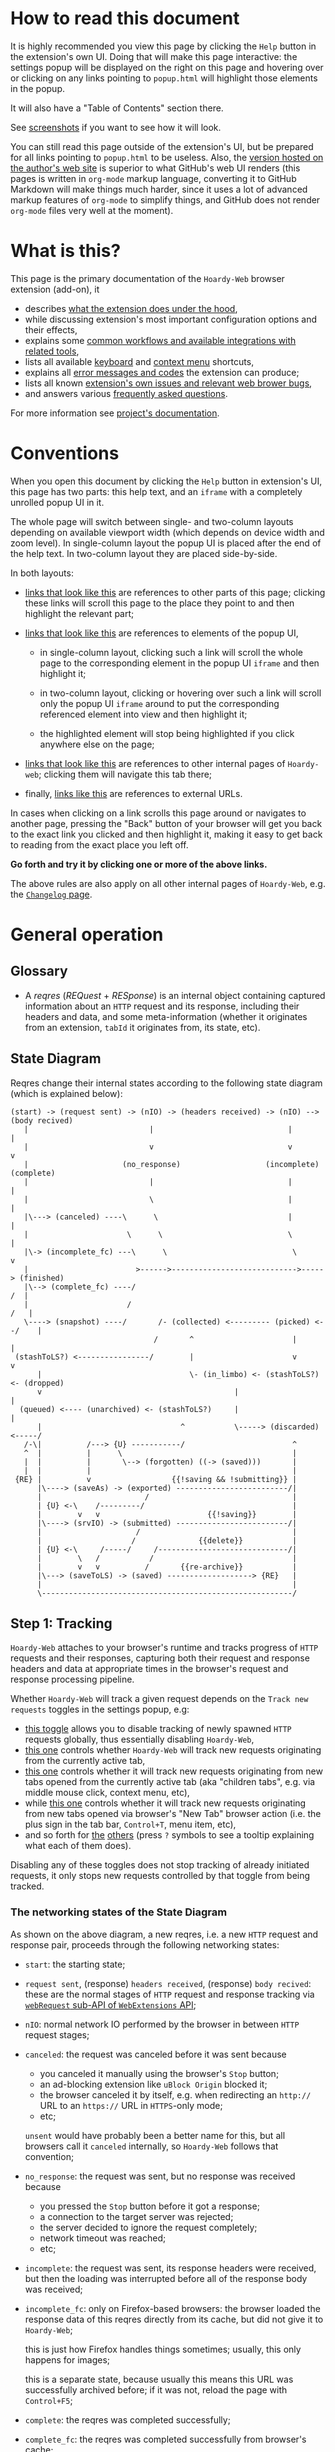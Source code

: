 #+MACRO: shortcut @@html:<span data-macro-shortcut="$1">currently bound to <code>manifest.commands.$1</code></span>@@
#+MACRO: reportit [[https://github.com/Own-Data-Privateer/hoardy-web/issues][open an issue on GitHub]] or [[https://oxij.org/#contact][get in touch otherwise]]

#+BEGIN_EXPORT html
<div class="less">
#+END_EXPORT
* How to read this document
:PROPERTIES:
:CUSTOM_ID: top
:UNNUMBERED: notoc
:END:

It is highly recommended you view this page by clicking the =Help= button in the extension's own UI.
Doing that will make this page interactive: the settings popup will be displayed on the right on this page and hovering over or clicking on any links pointing to =popup.html= will highlight those elements in the popup.

It will also have a "Table of Contents" section there.

See [[../../doc/gallery.md][screenshots]] if you want to see how it will look.

You can still read this page outside of the extension's UI, but be prepared for all links pointing to =popup.html= to be useless.
Also, the [[https://oxij.org/software/hoardy-web/tree/master/extension/page/help.org][version hosted on the author's web site]] is superior to what GitHub's web UI renders (this pages is written in =org-mode= markup language, converting it to GitHub Markdown will make things much harder, since it uses a lot of advanced markup features of =org-mode= to simplify things, and GitHub does not render =org-mode= files very well at the moment).
#+BEGIN_EXPORT html
</div>
#+END_EXPORT
* What is this?
This page is the primary documentation of the =Hoardy-Web= browser extension (add-on), it

- describes [[#start][what the extension does under the hood]],
- while discussing extension's most important configuration options and their effects,
- explains some [[#workflows][common workflows and available integrations with related tools]],
- lists all available [[#keyboard-shortcuts][keyboard]] and [[#context-menu-shortcuts][context menu]] shortcuts,
- explains all [[#errors][error messages and codes]] the extension can produce;
- lists all known [[#bugs][extension's own issues and relevant web brower bugs]],
- and answers various [[#faq][frequently asked questions]].

For more information see [[../../][project's documentation]].
* Conventions
:PROPERTIES:
:CUSTOM_ID: conventions
:END:

When you open this document by clicking the =Help= button in extension's UI, this page has two parts: this help text, and an =iframe= with a completely unrolled popup UI in it.

The whole page will switch between single- and two-column layouts depending on available viewport width (which depends on device width and zoom level).
In single-column layout the popup UI is placed after the end of the help text.
In two-column layout they are placed side-by-side.

In both layouts:

- [[#faq][links that look like this]] are references to other parts of this page;
  clicking these links will scroll this page to the place they point to and then highlight the relevant part;

- [[./popup.html#div-config.colors][links that look like this]] are references to elements of the popup UI,

  - in single-column layout, clicking such a link will scroll the whole page to the corresponding element in the popup UI =iframe= and then highlight it;

  - in two-column layout, clicking or hovering over such a link will scroll only the popup UI =iframe= around to put the corresponding referenced element into view and then highlight it;

  - the highlighted element will stop being highlighted if you click anywhere else on the page;

- [[./changelog.html][links that look like this]] are references to other internal pages of =Hoardy-web=;
  clicking them will navigate this tab there;

- finally, [[https://oxij.org/software/][links like this]] are references to external URLs.

In cases when clicking on a link scrolls this page around or navigates to another page, pressing the "Back" button of your browser will get you back to the exact link you clicked and then highlight it, making it easy to get back to reading from the exact place you left off.

**Go forth and try it by clicking one or more of the above links.**

The above rules are also apply on all other internal pages of =Hoardy-Web=, e.g. the [[./changelog.html][=Changelog= page]].
* General operation
:PROPERTIES:
:CUSTOM_ID: start
:END:
** Glossary
- A /reqres/ (/REQuest/ + /RESponse/) is an internal object containing captured information about an =HTTP= request and its response, including their headers and data, and some meta-information (whether it originates from an extension, =tabId= it originates from, its state, etc).
** State Diagram
Reqres change their internal states according to the following state diagram (which is explained below):

#+BEGIN_SRC
(start) -> (request sent) -> (nIO) -> (headers received) -> (nIO) --> (body recived)
   |                           |                              |             |
   |                           v                              v             v
   |                     (no_response)                   (incomplete)   (complete)
   |                           |                              |             |
   |                           \                              |             |
   |\---> (canceled) ----\      \                             |             |
   |                      \      \                            \             |
   |\-> (incomplete_fc) ---\      \                            \            v
   |                        >------>---------------------------->-----> (finished)
   |\--> (complete_fc) ----/                                             /  |
   |                      /                                             /   |
   \----> (snapshot) ----/       /- (collected) <--------- (picked) <--/    |
                                /       ^                      |            |
 (stashToLS?) <----------------/        |                      v            v
      |                                 \- (in_limbo) <- (stashToLS?) <- (dropped)
      v                                           |                         |
  (queued) <---- (unarchived) <- (stashToLS?)     |                         |
      |                               ^           \-----> (discarded) <-----/
   /-\|          /---> {U} -----------/                        ^
   ^  |          |      \                                      |
   |  |          |       \--> (forgotten) ((-> (saved)))       |
   |  |          |                                             |
 {RE} |          v                  {{!saving && !submitting}} |
      |\----> (saveAs) -> (exported) -------------------------/|
      |                       /                                |
      | {U} <-\    /---------/                                 |
      |        v   v                        {{!saving}}        |
      |\----> (srvIO) -> (submitted) -------------------------/|
      |                     /                                  |
      |                    /              {{delete}}           |
      | {U} <-\     /-----/     /-----------------------------/|
      |        \   /           /                               |
      |        v   v          /       {{re-archive}}           |
      |\---> (saveToLS) -> (saved) -------------------> {RE}   |
      |                                                        |
      \--------------------------------------------------------/
#+END_SRC
** Step 1: Tracking
=Hoardy-Web= attaches to your browser's runtime and tracks progress of =HTTP= requests and their responses, capturing both their request and response headers and data at appropriate times in the browser's request and response processing pipeline.

Whether =Hoardy-Web= will track a given request depends on the =Track new requests= toggles in the settings popup, e.g:

- [[./popup.html#div-config.collecting][this toggle]] allows you to disable tracking of newly spawned =HTTP= requests globally, thus essentially disabling =Hoardy-Web=,
- [[./popup.html#div-tabconfig.collecting][this one]] controls whether =Hoardy-Web= will track new requests originating from the currently active tab,
- [[./popup.html#div-tabconfig.children.collecting][this one]] controls whether it will track new requests originating from new tabs opened from the currently active tab (aka "children tabs", e.g. via middle mouse click, context menu, etc),
- while [[./popup.html#div-config.root.collecting][this one]] controls whether it will track new requests originating from new tabs opened via browser's "New Tab" browser action (i.e. the plus sign in the tab bar, =Control+T=, menu item, etc),
- and so forth for [[./popup.html#div-config.background.collecting][the]] [[./popup.html#div-config.extension.collecting][others]] (press =?= symbols to see a tooltip explaining what each of them does).

Disabling any of these toggles does not stop tracking of already initiated requests, it only stops new requests controlled by that toggle from being tracked.
*** The networking states of the State Diagram
As shown on the above diagram, a new reqres, i.e. a new =HTTP= request and response pair, proceeds through the following networking states:

- =start=: the starting state;

- =request sent=, (response) =headers received=, (response) =body recived=: these are the normal stages of =HTTP= request and response tracking via [[https://developer.mozilla.org/en-US/docs/Mozilla/Add-ons/WebExtensions/API/webRequest][=webRequest= sub-API of =WebExtensions= API]];

- =nIO=: normal network IO performed by the browser in between =HTTP= request stages;

- =canceled=: the request was canceled before it was sent because
  - you canceled it manually using the browser's =Stop= button;
  - an ad-blocking extension like =uBlock Origin= blocked it;
  - the browser canceled it by itself, e.g. when redirecting an =http://= URL to an =https://= URL in =HTTPS=-only mode;
  - etc;

  =unsent= would have probably been a better name for this, but all browsers call it =canceled= internally, so =Hoardy-Web= follows that convention;

- =no_response=: the request was sent, but no response was received because
  - you pressed the =Stop= button before it got a response;
  - a connection to the target server was rejected;
  - the server decided to ignore the request completely;
  - network timeout was reached;
  - etc;

- =incomplete=: the request was sent, its response headers were received, but then the loading was interrupted before all of the response body was received;

- =incomplete_fc=: only on Firefox-based browsers: the browser loaded the response data of this reqres directly from its cache, but did not give it to =Hoardy-Web=;

  this is just how Firefox handles things sometimes;
  usually, this only happens for images;

  this is a separate state, because usually this means this URL was successfully archived before;
  if it was not, reload the page with =Control+F5=;

- =complete=: the reqres was completed successfully;

- =complete_fc=: the reqres was completed successfully from browser's cache;

- =snapshot=: this reqres was produced by taking a =DOM= (Document Object Model) snapshot (using one of the [[./popup.html#snapshotAll][appropriate]]-[[./popup.html#snapshotTab][buttons]] in the popup), i.e. it was produced by capturing a raw =HTML= or =XML= of the current state of the tab/frame, not by capturing a network request;

- =finished=: the terminal state of this step, no new events for this reqres will come from the browser.
*** The states after the =finished= state
In principle, at reaching =finished= state the primary objective of =Hoardy-Web= with respect of that reqres is now complete, so it could be written to disk and forgotten about.

Unfortunately for =Hoardy-Web=, browsers do not allow web apps and extensions to simply write files to user's file system, and all existing browser APIs that do allow for persistence to disk in some way all have different limitations.

Also, it is quite useful to have more states after =finished= to improve the UI and allow for various conditional workflows.

Which is why =Hoardy-Web= has more states after =finished= and more steps after this one.
*** Glossary
- An [[./popup.html#div-stats.in_flight][/in-flight reqres/]] ([[./popup.html#div-tabstats.in_flight][current tab]]) is a reqres that did not reach the =finished= state yet, in [[./popup.html#showState][history]]-[[./popup.html#showTabState][log]] such reqres will be shown to be in =in_flight= state.

  These two stats are represented as sums of two numbers:

  - the number of reqres that are still being tracked via =webRequest= or =debugger= API; and
  - the number of reqres that have finished being tracked and are now waiting for all their events to finish processing.

  On Firefox, nothing should ever get stuck, if something seems to be stuck in =in_flight= state, it's probably still loading (or it is a bug in the browser, which does happen, very rarely).

  On Chromium, [[#chromium-bug-stuck][limitations of the Chromium's debugging interface mean a request can get stuck among the reqres represended by the first number above]].
  If the first number is zero, however, then the second should also rapidly become zero, at most after [[./popup.html#div-config.workaroundChromiumDebugTimeout][two times this many seconds]].

  If some reqres got stuck in one of the =in_flight= states, you can forcefully move them out of that state using [[./popup.html#stopAllInFlight][this]] and/or [[./popup.html#stopAllTabInFlight][that]] popup buttons.

- A /finished reqres/ is a reqres that reached the =finished= state.

- /Final networking state/ is the last state a reqres had before it =finished=: i.e. =complete=, =incomplete=, =canceled=, etc.
** Step 2: Classification
:PROPERTIES:
:CUSTOM_ID: classification
:END:

When a reqres reaches the =finished= state it gets classified using algorithms described below.
The results of these computations influence which of the next reqres processing steps get taken for that reqres and what gets displayed to the user.
*** Buggy reqres
:PROPERTIES:
:CUSTOM_ID: buggy
:END:

Sometimes browser bugs prevent complete collection of (parts of) reqres data or metadata.
Situations when this happens are discussed in detail [[#bugs][that section]].
To provide indication of this, =Hoardy-Web= keeps track of such things and marks such reqres with flags (NOT states) signifying the reqres

- having a =partial request body= ([[#firefox-bug-no-post][Firefox]], [[#chromium-bug-no-post][Chromium]]), which is denoted by =partial= flag on the [[./popup.html#showState][history]]-[[./popup.html#showTabState][log]] page;

- having an =incomplete response body=, denoted by =incomplete= flag on the [[./popup.html#showState][history]]-[[./popup.html#showTabState][log]] page, which also forces the reqres to stop in =incomplete= or =incomplete_fc= final networking state;

  usually, this is caused by banal networking issues like a connection getting interrupted before the whole body was fetched, but it can be caused by browser bugs, like [[#chromium-bug-autodetach][Chromium occasionally detaching its debugger at random]];

- having =buggy request metadata= or =buggy response metadata= ([[#firefox-bug-race][Firefox]], [[#chromium-bug-no-wre][Chromium]]), which is denoted by =buggy= flag on the [[./popup.html#showState][history]]-[[./popup.html#showTabState][log]] page.

These flags influence some of the computations described below.

- Disabling [[./popup.html#div-config.archivePartialRequest][this toggle]] will disable archiving of reqres with =partial request body= flag set.
- Disabling [[./popup.html#div-config.archiveIncompleteResponse][this toggle]] will disable archiving of reqres with =incomplete response body= flag set.
- Disabling [[./popup.html#div-config.archiveBuggy][this toggle]] will disable archiving of reqres with one of the =buggy * metadata= flags set.

Disabling any of the above is not recommended, however, as archiving some data is usually better than archiving none.
*** Problematic reqres
:PROPERTIES:
:CUSTOM_ID: problematic
:END:

Conventional web browsers provide no explicit indication when a part of a web page fails to load properly.
Apparently, you are expected to actually look at the page with your eyes, notice something looking broken, and reload it manually if so.
Obviously, this can be quite inconvenient when you want to be sure that the whole page with all of its resources was archived.
Especially when parts of a dynamically loaded page might simply silently fail to be rendered by associated =JavaScript= because some of the =HTTP= requests that =JavaScript= did in background failed, or, on a static web page, layout and =CSS= might have made some of the incompletely loaded parts of the page invisible (by design or by accident).

So, to provide such an indicator, =Hoardy-Web= keeps track of reqres that fail to load properly and marks them with a =problematic= flag (NOT a state) which influences

- toolbar button's icon, badge, and title, all of which depend on the numbers of currently =problematic= reqres;
- the [[./popup.html#showState][history]]-[[./popup.html#showTabState][log]] page, which shows =problematic= reqres in a separate section;
- when [[./popup.html#div-config.problematicNotify][this option]] is enabled --- notifications, generating a new one each time a new =problematic= reqres appears in a tab for which [[./popup.html#div-tabconfig.problematicNotify][this option]] is set.

What gets marked as =problematic= is controlled by [[./popup.html#problematic-options][=Mark reqres as 'problematic' when they finish= options]].

By default, =HTTP= requests that failed to get a response, those that have incomplete response bodies (i.e. =incomplete= or =incomplete_fc=), and those for which the browser reported /potentially problematic errors/ but then =Hoardy-Web= =picked= them anyway, will be marked as =problematic=.

/Potentially problematic errors/ are errors like

- "this request failed because of a networking issue",
- "this request was aborted because the =JavaScript= function making it decided to cancel it when you moved your mouse cursor away from a video thumbnail it was needed for",
- and similar things that probably imply some part of the page was left unfetched,

but NOT errors like

- "fetching of this request was aborted because the server redirected it to a URL blocked by =uBlock Origin=",
- "the browser decided against rendering of this data",
- "the browser failed to render this data because this image file is broken",
- and similar errors where the data was properly fetched.

(In principle, =Hoardy-Web= could have been designed to never record the errors of the latter category in the first place, thus simplifying the above bit, but =Hoardy-Web= is designed to follow the philosophy or "collect everything as browser gives it, as raw as possible, do all the post-processing logic separately, allow for no logic at all, if the user asks for it".)

The raw error strings reported by the browser for each reqres can be seen in the [[./popup.html#showState][history]]-[[./popup.html#showTabState][log]].

If you don't care about the =problematic= flag in a select tab and those notifications annoy you, you should disable [[./popup.html#div-tabconfig.problematicNotify][this option]].
If they annoy you in general, you can disable [[./popup.html#div-config.problematicNotify][global one]] instead.
You should probably not, however, disable too many of the options under [[./popup.html#problematic-options][=Mark reqres as 'problematic' when they finish= settings]].
This way, even with notifications disabled, you could then still see the number of =problematic= reqres in extension's toolbar button's badge.

Note, however, is that the =problematic= flag is purely a UI thing, **it does not influence archival or any of the other step described below in any way**.
*** Picked and Dropped reqres
In contrast, to the above, each new =finished= reqres advances either to the =picked= or the =dropped= states, which does influence the actions =Hoardy-Web= performs in the next steps.

Which of those two states gets selected is decided based on the [[./popup.html#pick-options][=Pick reqres for archival when they finish= options]].

By default, all =complete= and =complete_fc= reqres get =picked=, regardless of their =HTTP= response status codes, while the rest get =dropped=.
*** Glossary
- A [[./popup.html#div-stats.problematic][/problematic reqres/]] ([[./popup.html#div-tabstats.problematic][current tab]]) is a /finished reqres/ that satisfies the conditions set by [[./popup.html#problematic-options][=Mark reqres as 'problematic' when they finish= settings]].

- A [[./popup.html#div-stats.picked][/picked reqres/]] ([[./popup.html#div-tabstats.picked][current tab]]) is a /finished reqres/ that satisfied the conditions controlled by [[./popup.html#pick-options][=Pick reqres for archival when they finish= settings]] on entering the =finished= state.

- A [[./popup.html#div-stats.dropped][/dropped reqres/]] ([[./popup.html#div-tabstats.dropped][current tab]]) is a /finished reqres/ that did /NOT/ satisfy the conditions controlled by [[./popup.html#pick-options][=Pick reqres for archival when they finish= settings]] on entering the =finished= state.
** Step 3: Collection, Discarding, and Limbo
On exit from the =finished= state each reqres gets split into

- a =loggable=, which is a hollow =reqres= structure without any request or response data, i.e. it only keeps the metadata used by [[./popup.html#showState][history]]-[[./popup.html#showTabState][log]], and
- a =dump=, which is a [[../../doc/data-on-disk.md][=WRR=-formatted dump]] of the original =reqres= structure.

Since those tuples can be reconstructed back into the original =reqres= structures, the following will continue to refer to them as if nothing changed when the fact they are now being internally represented by those tuples is not relevant.

Normally, =picked= reqres proceed to the =collected= state and get =queued= for archival while =dropped= reqres proceed to being =discarded= from memory.

When [[./popup.html#div-config.archive][=Archive 'collected' reqres= toggle]] is enabled, those =queued= reqres proceed directly to the next step.
*** "Limbo" mode
:PROPERTIES:
:CUSTOM_ID: limbo
:END:

However, sometimes you might want to actually look at a web page before deciding if you want to archive it or not.
The naive way to do it would be to load a page with [[./popup.html#div-tabconfig.collecting][capture]] disabled first, look at it, and then, if you want to save it, enable [[./popup.html#div-tabconfig.collecting][it]], and reload the page again with browser's cache disabled via =Control+F5= (and it has to be =Control+F5=, not just =F5=, because otherwise some URLs, on Firefox, might produce reqres in =incomplete_fc= state, and on Chromium, their re-fetching could be silently skipped).

Obviously, this is both annoying and will force you to fetch everything twice.

Which is why =Hoardy-Web= implements "limbo mode".
With one of the limbo mode options enabled, =Hoardy-Web= will instead capture everything as normal, but then, instead of sending the newly captured reqres to =collected= or =discarded= states immediately, it will put them into =in_limbo= state where they would linger until you /collect/ or /discard/ them manually by pressing the [[./popup.html#div-stats.in_limbo][appropriate]]-[[./popup.html#div-tabstats.in_limbo][buttons]], or until [[./popup.html#closed-tab-options][=Closed tabs= options]] make a decision semi-automatically for you.

A =picked= reqres will be put into =in_limbo= when [[./popup.html#div-tabconfig.limbo][=Pick into limbo= setting]] is enabled in the currently active tab or when [[./popup.html#div-tabconfig.children.limbo][one]]-[[./popup.html#div-config.root.limbo][of]]-[[./popup.html#div-config.background.limbo][the]]-[[./popup.html#div-config.extension.limbo][other]] settings is enabled for other reqres sources.

Similarly, a =dropped= reqres will be put into =in_limbo= when [[./popup.html#div-tabconfig.negLimbo][=Drop into limbo= setting]] is enabled in the currently active tab or when [[./popup.html#div-tabconfig.children.negLimbo][one]]-[[./popup.html#div-config.root.negLimbo][of]]-[[./popup.html#div-config.background.negLimbo][the]]-[[./popup.html#div-config.extension.negLimbo][other]] settings is enabled for other reqres sources.
(This latter option mainly exists for debugging.)

If [[./popup.html#div-config.limboNotify][this option]] is enabled and there are more than [[./popup.html#div-config.limboMaxNumber][this number]] reqres =in_limbo= or the total size of all dumps =in_limbo= is more than [[./popup.html#div-config.limboMaxSize][this size]] (in MiB), =Hoardy-Web= will complain to remind you to /collect/ or /discard/ some of them so that your browser does not waste too much memory (and so that you won't loose too much data if something crashes while [[./popup.html#div-config.stash][=Stash 'collected' reqres into local storage= option]] discussed below is disabled).
*** Glossary
- A [[./popup.html#div-stats.collected][/collected reqres/]] ([[./popup.html#div-tabstats.collected][current tab]]) is a reqres that was (either automatically or manually) sent to the =collected= state.

- A [[./popup.html#div-stats.discarded][/discarded reqres/]] ([[./popup.html#div-tabstats.discarded][current tab]]) is a reqres that was (either automatically or manually) sent to the =discarded= state.

- An [[./popup.html#div-stats.in_limbo][/in-limbo reqres/]] ([[./popup.html#div-tabstats.in_limbo][current tab]]) is a reqres that is being held =in_limbo= until you manually /collect/ or /discard/ it.

- A [[./popup.html#stats.queued][/queued reqres/]] (displayed on the [[./popup.html#div-stats.queued_failed][Queued/Failed]] line) is a =collected= reqres that is still =queued= for archival.
** Step 3.5: Stashing
:PROPERTIES:
:CUSTOM_ID: stash
:END:

The =stashed= reqres status is, essentially, a flag that says this reqres was temporarily backed up to browser's local storage.
In other words, stashing exists to prevent loss of successfully captured but yet unarchived data in situations where

- you quit or restart your browser,
- your computer unexpectedly looses power,
- =Hoardy-Web= gets reloaded (e.g., on updates) or crashes

before you =collected= or =discarded= everything from =in_limbo= or =Hoardy-Web= has successfully archived everything from its archiving queue.

In particular:

- When [[./popup.html#div-config.archive][=Archive 'collected' reqres= option]] is disabled but [[./popup.html#div-config.stash][=Stash 'collected' reqres into local storage= option]] is enabled, instead of archiving newly =queued= reqres, =Hoardy-Web= will /stash/ their =(loggable, dump)= tuples into browser's local storage.

- Similarly, when both [[./popup.html#div-config.stash][=Stash 'collected' reqres into local storage= option]] and [[./popup.html#div-tabconfig.stashLimbo][one]]-[[./popup.html#div-tabconfig.children.stashLimbo][of]]-[[./popup.html#div-config.root.stashLimbo][the]]-[[./popup.html#div-config.background.stashLimbo][per-source]]-[[./popup.html#div-config.extension.stashLimbo][settings]] is enabled for a reqres source, then all newly generated =in_limbo= reqres from that source will also get immediately stashed into browser's local storage.

Moreover, the following section will discuss how =Hoardy-Web= will try stashing =unarchived= reqres into browser's local storage too.

Note however, that even with [[./popup.html#div-config.stash][stashing]] enabled =Hoardy-Web= will skip disk IO whenever possible: e.g., if both [[./popup.html#div-config.archive][=Archive 'collected' reqres=]] and [[./popup.html#div-config.archiveSubmitHTTP][=Submit dumps via 'HTTP'=]] options discussed below are enabled, =Hoardy-Web= will first try to archive each new =collected= reqres straight from memory to the archiving server and only if that process fails will it attempt stashing them to local storage instead.

Meaning that

- stashing of non-=in_limbo= reqres is usually completely free and so you should probably keep [[./popup.html#div-config.stash][that option]] always enabled;
- stashing of =in_limbo= reqres [[./popup.html#div-tabconfig.stashLimbo][via]]-[[./popup.html#div-tabconfig.children.stashLimbo][one]]-[[./popup.html#div-config.root.stashLimbo][of]]-[[./popup.html#div-config.background.stashLimbo][the]]-[[./popup.html#div-config.extension.stashLimbo][those]] options is not free, so if you almost never archive from limbo then keeping those options enabled will waste disk IO, so you might want to disable at least some of them in that case.

The above also implies that, technically, stashing is not a silver bullet against data loss.
To try and make it such would mean unconditional immediate stashing of all captured data, which would waste a lot of disk IO on most =Hoardy-Web= configurations.

When both [[./popup.html#div-config.archive][=Archive 'collected' reqres= option]] and [[./popup.html#div-config.stash][=Stash 'collected' reqres into local storage= option]] are disabled, then, after a new reqres gets =queued=, =Hoardy-Web= will generate a new notification complaining about it, unless [[./popup.html#div-config.archiveStuckNotify][that option]] is disabled too.

You can also forcefully stash all currently =queued=, =in_limbo=, and =unarchived= reqres by pressing [[./popup.html#stashAll][this button]].
It stashes everything immediately and unconditionally, ignoring all other stashing settings.
When reloading the extension via the [[./popup.html#div-reloadSelf][=Reload= button]] or via [[./popup.html#div-config.autoReloadOnUpdates][=Auto-reload on updates= option]], this action will be run automatically.
*** Glossary
- A /stuck queued reqres/ is a =queued= reqres that got stuck in the archival queue, e.g. because it got queued while [[./popup.html#div-config.archive][=Archive 'collected' reqres= option]] was disabled.

- A [[./popup.html#div-stats.stashed][/stashed reqres/]] is a reqres that was temporarily =stashed= (backed-up) into browser's local storage while it is still being kept in =Hoardy-Web='s memory.
  I.e., the stash is a persistent on-disk backup for in-memory reqres.

- A [[./popup.html#div-stats.unstashed][/failed to stash reqres/]] is a reqres that is currently =unstashed=, i.e. a reqres that failed to be stashed into browser's local storage.
  Note that reqres for which stashing was not even attempted are not included in this set.
  It is also a part of the sum of the "Failed" part of the [[./popup.html#div-stats.queued_failed][Queued/Failed]] line.

  You can retry stashing these by pressing [[./popup.html#retryAllUnstashed][this button]].
** Step 3.75: Logging
On entering =collected= or =discarded= state, =loggable= metadata of each reqres is copied into the recent reqres [[./popup.html#showState][history]]-[[./popup.html#showTabState][log]] and is kept there until the size of the log reaches [[./popup.html#div-config.history][this many elements]], at which point the older elements of the log start being elided automatically.

You can also ask =Hoardy-Web= to forget all history manually by pressing [[./popup.html#forgetAllHistory][this button]], or to forget history of reqres generated by the currently active tab by pressing [[./popup.html#forgetAllTabHistory][that button]] instead, or do the same by using similar buttons in [[./popup.html#showState][the]]-[[./popup.html#showTabState][log]].
Using [[./popup.html#showState][the]]-[[./popup.html#showTabState][log]] also allows the use of reqres filtering options available there for doing this, allowing you to selectively forget parts of history.

Note, however, that =problematic= reqres will not get automatically elided from the log, nor forgotten by using the above buttons.
To forget about them, you will have to first unset the =problematic= flag on the respective reqres via [[./popup.html#unmarkAllProblematic][this button]], or [[./popup.html#unmarkAllTabProblematic][that button]], or use similar buttons in [[./popup.html#showState][the]]-[[./popup.html#showTabState][log]].
** Step 4: Archival
When [[./popup.html#div-config.archive][=Archive 'collected' reqres= toggle]] is enabled, =Hoardy-Web= will pop =queued= reqres from the archival queue one by one and then perform one or more of the following (in order they are listed):

- if [[./popup.html#div-config.archiveExportAs][=Export dumps via 'saveAs'= option]] is enabled, =Hoardy-Web= will
  - append the =dump=, as a byte string, to a (per-=bucket=, see below) =bundle=,
  - and then
    - if the =bundle= gets larger than [[./popup.html#div-config.exportAsMaxSize][this]] or
    - after a delay controlled by [[./popup.html#div-config.exportAsInFlightTimeout][that]] and [[./popup.html#div-config.exportAsTimeout][this]] options
    export the resulting =bundle= via browser's =saveAs= mechanism (i.e. generate a fake-Download);

- if [[./popup.html#div-config.archiveSubmitHTTP][=Submit dumps via 'HTTP'= option]] is enabled, =Hoardy-Web= will submit the =dump= to the archiving server at [[./popup.html#div-config.submitHTTPURLBase][=Server URL= setting]] by making an =HTTP POST= request with the =dump= as request body (which is denoted by =srvIO= states on the diagram above);

- if any of the above fails =Hoardy-Web= will

  - move the reqres into the =unarchived= state,

  - if [[./popup.html#div-config.stash][=Stash 'collected' reqres into local storage= option]] is enabled, it will try stashing the =(loggable, dump)= tuple into browser's local storage (which is denoted by =stashToLS?= states on the diagram above) and record but ignore any errors produced while doing that, and

  - stop processing this reqres;

- otherwise, if [[./popup.html#div-config.archiveSaveLS][=Save reqres into local storage= option]] is enabled, =Hoardy-Web= will

  - try to save the =(loggable, dump)= tuple into browser's local storage (which is denoted by =saveToLS= state on the diagram above),

  - if saving fails, it will move the reqres into the =unarchived= state instead, and stop processing this reqres;

- finally, if [[./popup.html#div-config.archiveSaveLS][=Save reqres into local storage= option]] is disabled or if saving to local storage succeeds, =Hoardy-Web= will discard the reqres from memory.

You can enable more than one [[./popup.html#archive-methods][archival method]] at the same time.
For a given =loggable=, =Hoardy-Web= will remember and skip previously successful archival methods if the =loggable= ever returns to the archival pipeline.
This can happen when one of the archival methods fails and =Hoardy-Web= auto-retries it, or you later ask =Hoardy-Web= to retry the archival manually (with [[./popup.html#retryAllUnarchived][this]] or [[./popup.html#retryAllFailed][that]] buttons), or if you [[#re-archival][re-archive]] it again.

Note the difference between /stashed/ and /saved/ reqres:

- /stashed/ reqres are kept in memory until they get successfully archived by all configured [[./popup.html#archive-methods][archival methods]] (or until you manually discard them, in case they were stashed =in_limbo=);
- /saved/ reqres get dumped into browser's local storage and, if that succeeds, discarded from memory (until you manually load them back from [[./popup.html#showSaved][there]]).
*** Buckets (aka collections)
:PROPERTIES:
:CUSTOM_ID: bucket
:END:

Sometimes you might want to semi-automatically split your collected archives into separate disjoint sets.
Say, for instance, you want to split out archives generated by a select tab into a separate set you plan to share with somebody else.
In =Hoardy-Web= such sets are called /buckets/.
=WARC=-based tools sometimes call these "collections" instead.

To implement this, for each reqres in the archival queue, =Hoardy-Web= takes a =bucket= value from a corresponding "Bucket" setting:

- [[./popup.html#div-tabconfig.bucket][this one]] will be used for requests originating from the currently active tab,
- [[./popup.html#div-tabconfig.children.bucket][this one]] will be used for requests originating from new child tabs opened from the currently active tab (e.g. via middle mouse click, context menu, etc),
- while [[./popup.html#div-config.root.bucket][this one]] will be used for new tabs opened via browser's "New Tab" browser action (i.e. the plus sign in the tab bar, =Control+T=, menu item, etc),
- and so forth for [[./popup.html#div-config.background.bucket][the]] [[./popup.html#div-config.extension.bucket][others]] (press =?= symbols to see a tooltip explaining what each of them does).

Evaluation of =bucket= is done just before each archival attempt, so if the queue is not yet empty, and you disable [[./popup.html#div-config.archive][=Archive 'collected' reqres=]], edit some of the "Bucket" settings, and enable [[./popup.html#div-config.archive][it]] again, =Hoardy-Web= will start using the new setting immediately.

When exporting via =saveAs=, =bucket= value will be used in the file name of the generated fake-Download =.wrrb= file and the dumps will be split into separate fake-Download files by said =bucket=.
I.e., internally, the =bundle= discussed above is actually a set of per-=bucket= =bundle='s.

When submitting to an =HTTP= server, =Hoardy-Web= will specify =bucket= as a query parameter (named "profile", for historical reasons) to each =HTTP POST= request, which will cause the [[./popup.html#div-config.submitHTTPURLBase][configured archiving server]] to put those =WRR= files into a directory with the same name.

When stashing or saving to local storage, =Hoardy-Web= will record the value of =bucket= into each =loggable= before saving data to disk.
If you restart your browser, thus starting a new =Hoardy-Web= session, =Hoardy-Web= will use the old stashed/saved =bucket= values for all new attempted archivals of old reqres generated by previous sessions.

So, for example, if you want to share a subset of your captures, you can

- set [[./popup.html#div-tabconfig.bucket][this option]] in a tab to, say, "share",
- clear your browser's cache,
- then and only then navigate to a web page archives of which you plan to share,
- thus separating out those reqres into separate =saveAs= =bundle='s with "share" in their name and/or putting them into a separate archiving server directory named "share", depending on [[./popup.html#archive-methods][archival methods]].
*** Handling of failures
As noted above, if any of the [[./popup.html#archive-methods][archival methods]] fail, the reqres in question will be moved into the =unarchived= state.

Submissions of reqres that =unarchived= because of networking issues will be retried automatically every 60 seconds.
Archivals of reqres rejected by the archiving server or those that failed to be saved to browser's local storage will not be retried automatically as those usually happen when there is no space left on the device you are archiving to.

You can retry all archiving failures by pressing one of [[./popup.html#retryAllUnarchived][this]] or [[./popup.html#retryAllFailed][that]] buttons.
You can also use them to nudge the archiving sub-process awake if some things got stuck in the queue by accident.
E.g., after the extension got reloaded with a non-empty queue, or if you previously quit your browser before everything was archived.

If [[./popup.html#div-config.archiveFailedNotify][this option]] is enabled and a new reqres recently moved to the =unarchived= state, a new notification will be generated.
If [[./popup.html#div-config.archiveDoneNotify][this option]] is enabled, a new notification will be generated when the archival queue gets empty the very first time or after any failures.
*** Glossary
- A [[./popup.html#div-stats.unarchived][/failed to archive reqres/]] is a reqres that is currently =unarchived=, i.e. a reqres that failed to be archived by one of the enabled [[./popup.html#archive-methods][archival methods]].
  It is also a part of the sum of the "Failed" part of the [[./popup.html#div-stats.queued_failed][Queued/Failed]] line.

  You can retry archiving these by pressing [[./popup.html#retryAllUnarchived][this button]].

- An [[./popup.html#div-stats.exportedAs][/exported reqres/]] is a reqres that was successfully =exported= by generating a fake-Download containing its =dump=.

- A [[./popup.html#div-stats.submittedHTTP][/submitted reqres/]] is a reqres that was successfully =submitted= to the archiving server and thus was discarded from memory.

- A [[./popup.html#div-stats.saved][/saved reqres/]] is a reqres that was successfully =saved= by being archived into browser's local storage.

- /An archived reqres/ is either /exported/, /submitted/, or /saved/ reqres.
** (Optional) Step 4.5: Re-archival
:PROPERTIES:
:CUSTOM_ID: re-archival
:END:

=Hoardy-Web= allows reqres =saved= in browser's local storage to be re-archived the second (third, fourth, etc) time.
This feature uses the same archiving pipeline as above with three major differences:

- Unlike archival, re-archival is not automatic.

  You will have to manually press its [[./popup.html#rearchive-actions][popup UI action buttons]], a similar button on the [[./popup.html#showSaved][=Saved in Local Storage= page]], or [[#keyboard-shortcuts][keyboard shortcuts]].

- Re-archival pipeline uses a separate data structure for recording reqres that end up in the =unarchived= state.
  The =unarchived= reqres of re-archival pipeline do not retried, becoming =forgotten= instead.

  After all, they are already archived in browser's local storage, thus, if they fail to re-archive, =Hoardy-Web= can simply forget about them until they get re-loaded from local storage again.

- For performance and safety reasons (to prevent possible race conditions between archival and re-archival), re-archival pipeline currently blocks the main thread of =Hoardy-Web= completely, until all re-archival actions finish.

  The capture machinery and some UI updates will continue to work, but stashing, archival, and post-archival computations will not happen while re-archival is running.

Re-archival can be useful, for instance, in following use cases:

- You want to collect and accumulate lots of reqres before re-archiving them by the means of [[./popup.html#div-config.rearchiveExportAs][=Export via 'saveAs'=]] to make the UI less annoying and [[./popup.html#div-config.gzipExportAs][compress]] the resulting =WRR bundle='s better.

- You run =Hoardy-Web= under a Fenix-based mobile browser, where [[./popup.html#div-config.archiveExportAs][Export via =saveAs=]] does not work, you are unable to run an [[./popup.html#div-config.submitHTTPURLBase][archiving server]] on the same device, because it's un-rooted mobile phone, and you don't want to submit your dumps over the Internet, because you are feeling paranoid.

  By using this feature, you can delay re-archival to your archiving server until you get back to your home WiFi network, and re-archive everything all at once there.

- You run [[#tor-browser][=Hoardy-Web= under Tor Browser]].
*** Controlling what gets re-archived
The simplest way to re-archive old data is to configure the desired [[./popup.html#rearchive-methods][re-archival methods]] and then press [[./popup.html#rearchiveAllSaved][this button]].
This will simply re-archive everything stored in local storage unconditionally.

Since archival and re-archival use the same archiving pipeline, similarly to =unarchived= reqres, re-archival also remembers if a given reqres was previously (re-)archived using the given archival method.
Thus, enabling a [[./popup.html#rearchive-methods][re-archival method]] and then pressing [[./popup.html#rearchiveAdjunctSaved][this button]] will skip re-archival of reqres that were previously archived or re-archived using that same method.

I.e., you can just configure the desired [[./popup.html#rearchive-methods][re-archival methods]] and then press [[./popup.html#rearchiveAdjunctSaved][that button]] from time to time, with each new press re-archiving a new batch.

If you want more control over what gets re-archived, you can also

- open the [[./popup.html#showSaved][=Saved in Local Storage= page]],
- make a subset of =saved= reqres using the filtering options there, and then
- re-archive only those, by pressing the =Re-archive= button there.
*** Deleting re-archived reqres
Successfully re-archived reqres can be deleted automatically by setting [[./popup.html#div-local.rearchiveDelete][=... and delete everything afterwards=]] and a similar option on the [[./popup.html#showSaved][=Saved in Local Storage= page]].
However, these options should be used with caution:

- The behaviour of the [[./popup.html#rearchiveAdjunctSaved][=Re-archive adjunct= button]] with [[./popup.html#div-local.rearchiveDelete][that option]] enabled can be surprising if you sometimes use both available [[./popup.html#rearchive-methods][re-archival methods]] and sometimes only one of them.
  See its help string for more info.

- Re-archiving by the means of [[./popup.html#div-config.rearchiveExportAs][=Export via 'saveAs'=]] with [[./popup.html#div-local.rearchiveDelete][that option]] enabled is [[#unsafe-saveas][unsafe because of browser API limitations]].

  If you want to do this safely, you should:

  - disable [[./popup.html#div-config.archive][=Archive 'collected' reqres= option]];
  - re-archive with [[./popup.html#div-local.rearchiveDelete][deletion]] disabled, by using any one of [[./popup.html#rearchive-actions][the buttons]];
  - confirm that all generated fake-Downloads were actually successfully saved to disk;
  - enable [[./popup.html#div-local.rearchiveDelete][deletion]] without changing any other options;
  - press [[./popup.html#rearchiveAdjunctSaved][=Re-archive adjunct= button]].

  The last action should then produce an =Re-archived and deleted <N> reqres invoking 0 archiving actions.= notification.
  I.e. it will just delete all of them, without actually performing any archivals.

  Or, alternatively, as a last step, you can open [[./popup.html#showSaved][=Saved in Local Storage= page]], set =Exported via 'saveAs'= filter to =true= and then press =Delete=.

  Keeping [[./popup.html#div-config.archive][=Archive 'collected' reqres= option]] enabled will not break anything in the internal machinery, but if another reqres gets captured and then sneakily =saved= a moment before you press the [[./popup.html#rearchiveAdjunctSaved][=Re-archive adjunct= button]] and the generated =WRR bundle= then [[#unsafe-saveas][silently fails to be saved to disk via =saveAs=]], then that sneaky reqres will still get deleted, and, thus, permanently lost.

Also, note that the [[./popup.html#div-local.rearchiveDelete][deletion option]] and its equivalent on [[./popup.html#showSaved][=Saved in Local Storage= page]] are ephemeral and will be reset the next time you reopen the popup or that page.
* Common workflows
:PROPERTIES:
:CUSTOM_ID: workflows
:END:
** Replay integration
:PROPERTIES:
:CUSTOM_ID: replay
:END:

When your [[./popup.html#div-config.submitHTTPURLBase][archiving server]] supports it and [[./popup.html#div-config.replaySubmitHTTP][this option]] is not disabled, =Hoardy-Web= enables its integration with replay over =HTTP=.

At the moment, this includes [[./popup.html#replayAll][two]] [[./popup.html#replayTabBack][buttons]] which re-navigate all tabs or the currently active tab (respectively) to their replay pages as well as keyboard shortcuts and context menu actions [[#shortcuts][described below]].
** "Work offline" mode
:PROPERTIES:
:CUSTOM_ID: work-offline
:END:

Sometimes, you might want to block a select tab from performing new =HTTP= requests.

Say, for instance, you opened a URL in a new tab, then you forgot about that tab for a while, but then you returned to it again, and you now want to read that page.
But then you discover that the font size is too small for you, and so you want to change that tab's zoom level.
Changing zoom level will change tab's viewport size, which, if the page uses responsive =CSS=, will likely force your browser to generate new =HTTP= requests to fetch data used by previously inactive parts of the layout.
Essentially, this will notify the page's origin server that you are now interacting with that page.
Some websites do this on purpose to track users that run with =JavaScript= disabled.

Meanwhile, normally, when using the [[../../tool/][=hoardy-web= tool]], pages of static website mirrors generated by its =mirror= sub-command and =HTTP= replay pages generated by its =serve= sub-command remap all URLs of page requisites to point to local files and replay URLs.
(Though, it is configurable.)
But =HTML5= specification is quite large and gets updated all the time, interactions between remapped pages and some browser extensions can sometimes break things, and =hoardy-web= can have bugs in its remapping code.
So, remapping of some of those URLs can fail sometimes.

Say, however, you want to ensure that

- your browser won't notify a page's origin server when you start interacting with it long after you loaded it, and
- your browser won't try to access the Internet when you open one of =hoardy-web mirror='ed or =hoardy-web serve='d pages.

In some cases you might even feel paranoid enough to want to prevent your browser from opening non-remapped jump-links (=a href=), even when you click them (by accident).

Desktop versions of Firefox-based browsers have =File > Work Offline= option that can solve most of this, but it disables all new requests browser-wise, which is quite inconvenient and error-prone if you want to keep some of your tabs offline while not restricting others, and it will break replay over =HTTP= with =hoardy-web serve=.
Chromium-based browsers do not appear to have such a feature at all.

To solve this issue --- and to add an equivalent of =File > Work Offline= to Chromium-based browsers --- =Hoardy-Web= implements its own =Work offline= mode controlled via the following toggles:

- the [[./popup.html#div-config.workOffline][global toggle]] is pretty much equivalent to the Firefox's own option and enables canceling of all new requests browser-wise;
- [[./popup.html#div-tabconfig.workOffline][this toggle]] enables "Work offline" mode in the currently active tab, thus also preventing you from navigating to any Internet URLs by clicking any links that open in the same tab;
- [[./popup.html#div-tabconfig.children.workOffline][this toggle]] enables it for the currently active tab's new children, thus also preventing you from opening any Internet URLs by spawning new tabs from it;
- there is also a [[./popup.html#div-config.root.workOffline][toggle]] for controlling the default value of the above two options in newly spawned root tabs,
- as well as toggles controlling "Work offline" mode for [[./popup.html#div-config.background.workOffline][background requests]] and [[./popup.html#div-config.extension.workOffline][requests generated by extensions]].

Unlike the =File > Work Offline= option of Firefox, enabling any of these toggles:

- does not break =hoardy-web serve= replay URLs;
- does not break any requests that are already in-flight;
- does not prevent generation of new =canceled= reqres when a corresponding =Track new requests= toggle is also enabled, and they can be seen in the [[./popup.html#showState][history]]-[[./popup.html#showTabState][log]].

In the latter case, those newly generated =canceled= reqres will also be marked as =problematic= if [[./popup.html#div-config.markProblematicWithImportantErrors][that]] option is enabled.
So, for convenience, there is also a [[./popup.html#div-config.workOfflineImpure][toggle]] that controls whether toggling =Work offline= options (from the popup or with [[#keyboard-shortcuts][keyboard shortcuts]]) should also automatically set the corresponding =Track new requests= option to the opposite value.

Finally, there is also a [[./popup.html#special-tab-options][bunch options]] that automatically enable "Work offline" mode in tabs with various classes of URLs.
By default, "Work offline" mode is enabled for =file:= and replay URLs to stop any pages generated by =hoardy-web mirror= and =hoardy-web serve= to accessing the Internet.
** Using with Tor Browser
:PROPERTIES:
:CUSTOM_ID: tor-browser
:END:

When using =Hoardy-Web= with Tor Browser, you probably want to configure it all in such a way so that all of the machinery of =Hoardy-Web= is completely invisible to web pages running under your Tor Browser, to prevent fingerprinting.
*** Mostly convenient, paranoid
So, in the mostly convenient yet sufficiently paranoid setup, you would only ever use =Hoardy-Web= extension configured to [[./popup.html#div-config.archiveSubmitHTTP][=Submit dumps via 'HTTP'=]] (which is the default) and then export your dumps manually at the end of a browsing via [[#re-archival][re-archival]].
*** Slightly simpler, but slightly unsafe
You can also simply switch to using [[./popup.html#div-config.archiveExportAs][=Export dumps via 'saveAs'=]] by default instead, disabling the other archiving methods.

I expect this to work fine for 99.99% of the users 99.99% of the time, but, technically speaking, [[#faq-unsafe][this is unsafe]].
Also, by default, browser's UI will be slightly annoying, since =Hoardy-Web= will be generating new "Downloads" all the time, but that issue [[#faq-firefox-saveas][can be fixed with a small =about:config= change]].
*** Most convenient, less paranoid
In theory, running [[../../simple_server/][=hoardy-web-sas= simple archiving server script]] listening on a loopback IP address should prevent web pages from accessing it, since the browsers disallow cross-origin requests from non-localhost domains to localhost, thus making the normal [[./popup.html#div-config.archiveSubmitHTTP][=Submit dumps via 'HTTP'= mode]] setup quite viable.
However, Tor Browser is configured to proxy everything via the TOR network by default, so you need to configure it to exclude the requests to =hoardy-web-sas= from being proxied.

A slightly more paranoid than normal way to do this is as follows:

- Run the server as =hoardy-web-sas --host 127.0.99.1= (or =./hoardy_web_sas.py --host 127.0.99.1=, or similar).
- Point the [[./popup.html#div-config.submitHTTPURLBase][=Server URL= setting]] to the resulting URL (=http://127.0.99.1:3210/= or similar).
- Switch to [[./popup.html#div-config.archiveSubmitHTTP][=Submit dumps via 'HTTP'=]] by default, disabling the other archiving methods.
- Go to =about:config= in your Tor Browser and add =127.0.99.1= (or similar) to =network.proxy.no_proxies_on=.

Why?
When using Tor Browser, you probably don't want to use =127.0.0.1= and =127.0.1.1= as those are normal loopback IP addresses used by most things, and you probably don't want to allow any =JavaScript= code running in Tor Browser to (potentially, if there are any bugs) access to those.
Yes, if there are any bugs in the cross-domain check code, with this setup =JavaScript= could discover you are using =Hoardy-Web= (and then, in the worst case, DOS your system by flooding your disk with garbage dumps), but it won't be able to touch the rest of your stuff listening on your other loopback addresses.

So, while this setup is not super-secure if your Tor Browser allows web pages to run arbitrary =JavaScript= (in which case, let's be honest, no setup is secure), with =JavaScript= always disabled, to me, it looks like a completely reasonable thing to do.
*** Best of both
In theory, you can have the benefits of both invisibility of archival to local storage and convenience, guarantees, and error reporting of archival to an archiving server at the same time:

- Run the server as =hoardy-web-sas --host 127.0.99.1= or similar.
- Point the [[./popup.html#div-config.submitHTTPURLBase][=Server URL= setting]] there.
- But switch to [[./popup.html#div-config.archiveSaveLS][=Save reqres into local storage=]] by default instead, disabling the other archiving methods.
- Then, at the end of the session, after you closed all the tabs, set =network.proxy.no_proxies_on=, enable [[./popup.html#div-config.archiveSubmitHTTP][submission via =HTTP=]] while disabling [[./popup.html#div-config.archiveSaveLS][saving to local storage]].
  [[#re-archival][Re-archive everything.]]
  Your local storage should be empty now.
- Unset =network.proxy.no_proxies_on= again and switch to [[./popup.html#div-config.archiveSaveLS][saving to local storage]] again.

In practice, doing this manually all the time is prone to errors. Automating this away is on the [[../../CHANGELOG.md#todo][TODO list]].

Then, you can improve on this setup even more by running both the Tor Browser and =hoardy-web-sas= in separate containers/VMs.
* Shortcuts
:PROPERTIES:
:CUSTOM_ID: shortcuts
:END:

=Hoardy-Web= provides a bunch of keyboard and context menu shortcuts to allow using it in more efficient ways.

- On Firefox-based browsers, you can see and edit all keyboard shortcuts via =Add-ons and themes= (=about:addons=) -> the gear icon -> =Manage Extension Shortcuts=.
- On Chromium-based browsers, you can see and edit all keyboard shortcuts via the menu -> =Extensions= -> =Manage Extensions= (=chrome://extensions/=) -> =Keyboard shortcuts= (on the left).
** Keyboard shortcuts
:PROPERTIES:
:CUSTOM_ID: keyboard-shortcuts
:END:

=Hoardy-Web= provides shortcuts to:

- open the [[./popup.html#showState][=Internal State and Logs= page]], {{{shortcut(showState)}}};

- open the =Internal State and Logs= page, scrolled to the end of the log, {{{shortcut(showLog)}}};
- open the [[./popup.html#showTabState][=Internal State and Logs= page]] narrowed to the currently active tab's data, {{{shortcut(showTabState)}}};
- open the =Internal State and Logs= page narrowed to the currently active tab's data, scrolled to the end of the log, {{{shortcut(showTabLog)}}};
- simulate [[./popup.html#rearchiveAdjunctSaved][=Re-archive adjunct= button]] press with [[./popup.html#div-local.rearchiveDelete][deletion]] disabled, {{{shortcut(rearchiveAdjunctSaved)}}};
- toggle [[./popup.html#div-tabconfig.workOffline][work offline mode in the currently active tab]] (the action depends on [[./popup.html#div-config.workOfflineImpure][impure toggling]]) {{{shortcut(toggleTabConfigWorkOffline)}}};
- toggle [[./popup.html#div-tabconfig.children.workOffline][work offline mode in the currently active tab's new children]] (the action depends on [[./popup.html#div-config.workOfflineImpure][impure toggling]]) {{{shortcut(toggleTabConfigChildrenWorkOffline)}}};
- toggle [[./popup.html#div-tabconfig.collecting][tracking of newly spawned =HTTP= requests in the currently active tab]] {{{shortcut(toggleTabConfigTracking)}}};
- toggle [[./popup.html#div-tabconfig.children.collecting][tracking of newly spawned =HTTP= requests currently active tab's children]], {{{shortcut(toggleTabConfigChildrenTracking)}}};
- [[./popup.html#unmarkAllProblematic][unmark all problematic reqres]], {{{shortcut(unmarkAllProblematic)}}};
- [[./popup.html#unmarkAllTabProblematic][unmark all current tab's problematic reqres]], {{{shortcut(unmarkAllTabProblematic)}}};
- toggle [[./popup.html#div-tabconfig.limbo][limbo mode in the currently active tab]] {{{shortcut(toggleTabConfigLimbo)}}};
- toggle [[./popup.html#div-tabconfig.children.limbo][limbo mode in currently active tab's children]], {{{shortcut(toggleTabConfigChildrenLimbo)}}};
- [[./popup.html#collectAllInLimbo][collect all reqres from limbo]], {{{shortcut(collectAllInLimbo)}}};
- [[./popup.html#collectAllTabInLimbo][collect all reqres from limbo for the currently active tab]], {{{shortcut(collectAllTabInLimbo)}}};
- [[./popup.html#discardAllInLimbo][discard all reqres from limbo]], {{{shortcut(discardAllInLimbo)}}};
- [[./popup.html#discardAllTabInLimbo][discard all reqres from limbo for the currently active tab]], {{{shortcut(discardAllTabInLimbo)}}};
- toggle [[./popup.html#div-tabconfig.snapshottable][inclusion of the currently active tab in global snapshots]] {{{shortcut(toggleTabConfigSnapshottable)}}};
- toggle [[./popup.html#div-tabconfig.children.snapshottable][inclusion of the currently active tab's children in global snapshots]], {{{shortcut(toggleTabConfigChildrenSnapshottable)}}};
- [[./popup.html#snapshotAll][take =DOM= snapshot of all tabs]] for which [[./popup.html#div-tabconfig.snapshottable][=Include in global snapshots= setting]] is enabled, {{{shortcut(snapshotAll)}}};
- [[./popup.html#snapshotTab][take =DOM= snapshot of the currently active tab]], {{{shortcut(snapshotTab)}}}.
- toggle [[./popup.html#div-tabconfig.replayable][inclusion of the currently active tab in global replays]] {{{shortcut(toggleTabConfigReplayable)}}};
- toggle [[./popup.html#div-tabconfig.children.replayable][inclusion of the currently active tab's children in global replays]], {{{shortcut(toggleTabConfigChildrenReplayable)}}};
- [[./popup.html#replayAll][replay all tabs]] for which [[./popup.html#div-tabconfig.replayable][=Include in global replays= setting]] is enabled, {{{shortcut(replayAll)}}};
- [[./popup.html#replayTabBack][replay the currently active tab]], {{{shortcut(replayTabBack)}}}.
** Context menu actions
:PROPERTIES:
:CUSTOM_ID: context-menu-shortcuts
:END:

=Hoardy-Web= provides context menu actions to:

- open a link in a new tab with currently active tab's [[./popup.html#div-tabconfig.children.collecting][tracking in children tabs setting]] negated.
  I.e.,

  - right-mouse clicking while pointing at a link and
  - selecting =Hoardy-Web > Open Link in New Tracked/Untracked Tab= menu item,

  is equivalent to

  - toggling [[./popup.html#div-tabconfig.children.collecting][this]],
  - middle-mouse clicking a link,
  - toggling [[./popup.html#div-tabconfig.children.collecting][this]] again.

- do the same thing, but opening it in a new window;

- open a replay of a link in a new tab.
* Error messages and codes
:PROPERTIES:
:CUSTOM_ID: errors
:END:
** Error messages, as seen in generated notifications
:PROPERTIES:
:CUSTOM_ID: error-notifications
:END:

- =`Hoardy-Web` can't establish a connection to the archiving server at `<URL>`=, =The archiving server at `<URL>` appears to be defunct=, =The archiving server at `<URL>` does not allow archiving, it appears to be a replay-only instance=, =Failed to archive <N> items because `Hoardy-Web` can't establish a connection to the archiving server=, and =Failed to archive <N> items because this archiving server is defunct=

  Are you running the [[../../simple_server/][=hoardy-web-sas= archiving server script]] or a [[../../tool/][=hoardy-web serve=]] instance?

  In the case of =hoardy-web serve=, does that server instance allow archiving? is it replay-only, maybe?

  If you fixed it and the error persists, press [[./popup.html#retryAllFailed][this button]].

- =Replay is forbidden by the "Replay from the archiving server" option.=

  Un-disable [[./popup.html#div-config.replaySubmitHTTP][this option]].

- =Replay is impossible because the archiving server at `<URL>` is unavailable or defunct.= and =The archiving server at `<URL>` does not support replay.=

  Are you running [[../../tool/][=hoardy-web serve=]]?

  At the moment, that's the only archiving server that supports this.

  If you fixed it and the error persists, press [[./popup.html#retryAllFailed][this button]].

- =Failed to archive <N> items because requests to the archiving server failed with: <STATUS> <REASON>: <RESPONSE>=

  Your archiving sever is returning =HTTP= errors when =Hoardy-Web= is trying to archive data to it.
  See your archiving server's console for more information.

  Some common reasons it could be failing:
  - No space left on the device you are archiving to.
  - It's a bug, {{{reportit()}}}.

- =Failed to stash <N> items becase <reason>= or =Failed to archive <N> items becase <reason>=

  Stashing or archiving failed for some other reason.

  Some common reasons it could be failing:
  - No space left on the device your browser saves its local storage to.
  - It's a bug, {{{reportit()}}}.

- =Failed to open/create a database via `IndexedDB` API, all data persistence will be done via `storage.local` API instead. This is not ideal, but not particularly bad. However, the critical issue is that it appears Hoardy-Web previously used `IndexedDB` for archiving and/or stashing reqres.=

  So, it worked before, but why doesn't it work now?
  The most likely reason is: you are running =Hoardy-Web= under a browser based on an older version of Firefox and you have recently enabled =Always use private browsing mode= setting in your browser's config.
  Older versions of Firefox forbid the use of =IndexedDB= API when that setting is set.

  To make archives currently saved in =IndexedDB= accessible to =Hoardy-Web= under =Always use private browsing mode= you need to:

  - Disable =Always use private browsing mode= browser setting and restart the browser, thus allowing =Hoardy-Web= access to =IndexedDB= again.
  - Disable [[./popup.html#div-config.preferIndexedDB][=Prefer 'IndexedDB' API= setting]].
  - Disable all [[./popup.html#rearchive-methods][re-archival methods]].
  - Enable [[./popup.html#div-rearchive.andRewrite][=... and force a re-write= option]],
  - press [[./popup.html#rearchiveAdjunctSaved][=Re-archive adjunct= button]],
  - and wait for re-archival to finish.
  - Now, you can re-enable the =Always use private browsing mode= browser setting and restart you browser again.

  All old data should be available at the [[./popup.html#showSaved][=Saved in Local Storage= page]] now.

- =Failed to process <N> items becase <reason>=

  It's a bug, {{{reportit()}}}.

- Other error notifications should be completely self descriptive.
  If they are not, {{{reportit()}}}.
** Errors recorded in =reqres=, as seen in [[./popup.html#showState][the]]-[[./popup.html#showTabState][log]]
Most error codes are produced by attaching one of the following prefixes to the raw error code given by the browser:

- =webRequest::= prefix is prepended to errors produced by the code working with =webRequest= API;

- =debugger::= prefix is prepended to errors produced by the code working with Chromium's Debugger API;

- =filterResponseData::= prefix is prepended to errors produced by =webRequest.filterResponseData= API (these can usually be ignored, since Firefox generates normal =webRequest::= codes for those reqres too, when it was an actual error; but =Hoardy-Web= still collects them, adhering to "collect everything as browser gives it, when possible" philosophy).

In particular, =webRequest::NS_= prefix on Firefox, and =webRequest::net::= and =debugger::net::= prefixes on Chromium signify various issues produced by the networking stacks of those browsers.
For instance:

  - =webRequest::NS_ERROR_ABORT= on Firefox and =webRequest::net::ERR_ABORTED= on Chromium signify that this request was aborted before it finished, e.g. because the originator tab was closed before it was fully loaded;
    Firefox also uses this code to mean what Chromium signifies with various =BLOCKED= codes;

  - =webRequest::net::ERR_BLOCKED_BY_CLIENT= on Chromium signifies that an extension blocked it;

  - =debugger::net::ERR_BLOCKED::= is a prefix for other errors when the request was blocked, e.g. by CSP;

  - =webRequest::NS_ERROR_NET= prefix on Firefox and =webRequest::net::ERR_FAILED= error on Chromium signify various networking issues.

The exception to the above rule of keeping everything as raw as possible are =webRequest::capture::= and =debugger::capture::= prefixes which signify various errors produced by =Hoardy-Web= itself in its =webRequest=- or =debugger=-handling code, respectively.
In particular:

- =webRequest::capture::EMIT_FORCED::BY_USER= and =debugger::capture::EMIT_FORCED::BY_USER= are produced when you forcefully advance a reqres from in-flight state by pressing [[./popup.html#stopAllTabInFlight][this]] or [[./popup.html#stopAllInFlight][that]] button;

- =debugger::capture::EMIT_FORCED::BY_DETACHED_DEBUGGER= is produced when Chromium debugger gets detached from its tab while a reqres inside that tab is still in flight;

- =debugger::capture::EMIT_FORCED::BY_CLOSED_TAB= is produced when a tab gets closed while a reqres inside of it is still in flight;

- =debugger::capture::NO_RESPONSE_BODY::= is a prefix for errors produced when getting request's response body from Chromium's debugger fails for various reasons;

- =webRequest::capture::CANCELED::NO_DEBUGGER= is produced when a non-main-frame request is canceled by =Hoardy-Web= because no debugger is available to capture it;
  in the case of a main frame request, =Hoardy-Web= will cancel the request and reload the tab, [[#chromium-quirk-reload][as discussed there]], so this error will not be produced;
  but it can happen if a page tries to load a sub-frame (like =iframe=) while the debugger for the tab (and, thus, the main frame) did not attach yet (which only happens for pages where Chromium disallows debugging, or when =Hoardy-Web= gets enabled after the page in question already started loading, e.g. the very first page after the browser starts);
  also, this can happen when the debugger gets detached after the main frame was captured but its resources are still loading.

- =webRequest::capture::CANCELED::BY_WORK_OFFLINE= is produced when the reqres was canceled by one of "Work offline" options, i.e. as a result of one or more of [[./popup.html#div-config.workOffline][this]]-[[./popup.html#div-tabconfig.workOffline][this]]-[[./popup.html#div-tabconfig.children.workOffline][this]]-[[./popup.html#div-config.root.workOffline][this]]-[[./popup.html#div-config.background.workOffline][or]]-[[./popup.html#div-config.extension.workOffline][that]] options being set.
* Quirks and Bugs
:PROPERTIES:
:CUSTOM_ID: bugs
:END:
#+BEGIN_EXPORT html
<div class="less">
#+END_EXPORT
If you are reading this page outside of the extension's UI be sure to read the [[#top][very top of this page]] first.
#+BEGIN_EXPORT html
</div>
#+END_EXPORT
** Known =Hoardy-Web='s own issues
- =Hoardy-Web= does not implement collection of WebSockets data on any of the supported browsers.

  (Firefox does not support it.
  Chromium does support it, in theory, but I have not tried using that API, so I have no idea how well it works.)

  This is low-priority issue since you can simply [[./popup.html#snapshotTab][take a =DOM= snapshot]] instead of capturing and later replaying WebSocket messages to in-page =JavaScript=.
  Also, capturing and archiving a =DOM= snapshot will free you from needing to run any =JavaScript= at all when you decide to return to view the archived page later, which is nice.

- On Chromium, response data of background requests and requests made by other extensions does not get collected, since there's no tab to attach a debugger to, and I have not figured out how to attach debugger to other things yet.

- On Firefox, fetches that spawn new downloads will be marked as =problematic= by default, since Firefox's implementation of =webRequest.filterResponseData= API does not provide their contents to the extension and I have not figured out how to distinguish them from other fetches yet.
** Known issues that are consequences of issues of all supported browsers
- When =Hoardy-Web= is reloaded without using the [[./popup.html#div-reloadSelf][=Reload= button]] or [[./popup.html#div-config.autoReloadOnUpdates][=Auto-reload on updates= option]], e.g. when =Hoardy-Web= is reloaded by clicking the "Reload" button in browser's extension list, then all [[./popup.html#this-tab-config][per-tab setting]] of all tabs will be reset to the [[./popup.html#root-tab-options][values used by the newly spawned root tabs]].

  This issue is not applicable in the case when the reload happens because the extension was updated, in that case the browser will notify =Hoardy-Web= about it and =Hoardy-Web= will handle it properly, see the help string of the [[./popup.html#div-reloadSelf][=Reload= button]] for more info.

  But in the case of =Reload= buttons, the browser does not ask the extension nicely, so all unsaved internal state will be lost.

- If an =HTTP= server supplies the same header multiple times --- which happens sometimes, most commonly with =Set-Cookie= headers --- then the archived response headers will usually become weird, with multiple headers squished into a single value, separated by newline symbols.

  This is just the way both Firefox (usually) and Chromium (always) supply those headers to extensions and =Hoardy-Web= does not try to undo it.
** Known issues that are consequences of issues of Firefox-based desktop browsers: Firefox, Tor Browser, LibreWolf, etc
:PROPERTIES:
:CUSTOM_ID: firefox-bugs
:END:

- @@html:<span id="firefox-bug-no-post">@@ On Firefox-based browsers, without the [[../../firefox/][patch]], the browser only supplies =formData= to =webRequest.onBeforeRequest= handlers, thus making impossible to recover the actual request body for a =POST= request.
  @@html:</span>@@

  =Hoardy-Web= will mark such requests as having a =partial request body= and try its best to recover the data from =formData= structure, but if a =POST= request was uploading files, they won't be recoverable from =formData= (in fact, it is not even possible to tell if there were any files attached there), and so your archived request data will be incomplete even after =Hoardy-Web= did its best.

  With the above patch applied, small =POST= requests will be archived completely and correctly.
  =POST= requests that upload large files and only those will be marked as having a =partial request body=.

- =If-Modified-Since= and =If-None-Match= headers never get archived, because the browser never supplies them to the extensions. Thus, you can get =304 Not Modified= reqres response to a seemingly normal =GET= request.

- Reqres of already cached media files (images, audio, video, except for svg and favicons) will end in =incomplete_fc= state because =webRequest.filterResponseData= API does not provide response bodies for such requests.
  [[./popup.html#div-config.archiveIncompleteResponse][This toggle]] controls if such reqres should be =picked=.

  By default, =Hoardy-Web= will =drop= them.
  Usually this is not a problem since such media will be archived on first (non-cached) access.
  But if you want to force everything on the page to be archived, you can reload the page without the cache with =Control+F5=.

- Firefox fails to run =onstop= method for =webRequest.filterResponseData= filter for the very first =HTTP/2= request the browser makes after you start it, thus making the reqres of that request =incomplete=.
  If [[./popup.html#div-config.workaroundFirefoxFirstRequest][this option]] is enabled, =Hoardy-Web= will transparently work around this bug by redirecting the very first navigation request to =about:blank= and then reloading the tab with its original URL.

- Firefox-based browsers provide no API for archiving WebSockets data at the moment, unfortunately.

- @@html:<span id="firefox-bug-race">@@ Firefox fails to provide response metadata when a request gets fulfilled by a service or shared worker after Firefox had already sent it to the server.
  @@html:</span>@@

  Firefox interrupts the networking code and generates =NS_ERROR_NET_ON_*= error about the event, but it fails to supply the response metadata generated by the service/shared worker in that event.

  =Hoardy-Web= then has to take guesses, and marks such reqres with =incomplete response metadata= flag.
** Known issues that are consequences of issues of Firefox-based mobile browsers: Fenix aka Firefox for Android, Fennec, Mull, etc
:PROPERTIES:
:CUSTOM_ID: firefoxa-android-bugs
:END:

[[#firefox-bugs][All of the above]] apply, moreover:

- Archival [[./popup.html#div-config.archiveExportAs][by exporting using =saveAs=]] is not supported at the moment because of [[https://bugzilla.mozilla.org/show_bug.cgi?id=1914360][this bug]].
** Known issues that are consequences of issues of Chromium-based desktop browsers: Chromium, Chrome, etc
:PROPERTIES:
:CUSTOM_ID: chromium-bugs
:END:

On Chromium-based browsers, there is no way to get =HTTP= response data without attaching Chromium's debugger to a tab from which a request originates from.
This makes things a bit tricky, for instance:

- With [[./popup.html#div-config.collecting][this]] and [[./popup.html#div-config.workaroundChromiumResetRootTab][this option]] enabled, new tabs will be reset to [[./popup.html#div-config.workaroundChromiumResetRootTabURL][this value]] (=about:blank= by default) because the default of =chrome://newtab/= does not allow attaching debugger to the tabs with =chrome:= URLs.

- @@html:<span id="chromium-quirk-reload">@@ Requests made before the debugger is attached will get canceled by =Hoardy-Web=.
  So, for instance, when you middle-click a link, Chromium will open a new tab, but =Hoardy-Web= will block the requests from there until the debugger gets attached and then automatically reload the tab after.
  As side-effect of this, Chromium will show =Request blocked= page until the debugger is attached and the page is reloaded, meaning it will get visually stuck on =Request blocked= page if fetching the request ended up spawning a download instead of showing a page.
  The download will proceed as normal, though.
  @@html:</span>@@

- @@html:<span id="chromium-bug-detach">@@ You will get an annoying notification bar constantly displayed in the browser while [[./popup.html#div-config.collecting][=Hoardy-Web= is enabled]].
  Closing that notification will detach the debugger.
  =Hoardy-Web= will reattach it immediately because it assumes you don't want to lose data and closing that notification on accident is, unfortunately, quite easy.
  @@html:</span>@@

  *However, closing the notification will make all in-flight requests lose their response data.*

  All alternatives to =Hoardy-Web= that work with Chromium suffer from the same issue.

  If you disable [[./popup.html#div-config.collecting][this option]] the debuggers will get detached only after all requests finish.
  But even if there are no requests in-flight the notification will not disappear immediately.
  Chromium takes its time updating the UI after the debugger is detached.

Moreover, Chromium has the following long-standing issues/bugs making things difficult:

- @@html:<span id="chromium-bug-no-large-files">@@ Chromium will automatically detach a debugger from a tab if it tries to save too much data into its debugger state.
  Which means that a tab that loads too much data too fast will get its debugger detached.
  Chromium does this to try and save memory, but this, among other issues, means that large images will fail to be properly archived, and any page that loads such files is likely to fail to be archived too.
  @@html:</span>@@

  This is a design limitation of Chromium debugging interface, there appears to be no work-around for this at the moment.

  Meanwhile, on Firefox, =Hoardy-Web= uses =webRequest.filterResponseData= API (not available no Chromium, because it greatly enhances browser's ad-blocking capabilities) which does not suffer from this problem.

- @@html:<span id="chromium-bug-autodetach">@@ Chromium will occasionally detach debuggers from some tabs at random.
  It just happens.
  Fortunately, =Hoardy-Web= will mark the resulting broken reqres as [[#problematic][problematic]] by default as they match the conditions of at least one of [[./popup.html#div-config.markProblematicNoResponse][this]], [[./popup.html#div-config.markProblematicIncomplete][this]], or [[./popup.html#div-config.markProblematicPickedWithErrors][that]] options.
  @@html:</span>@@

- @@html:<span id="chromium-bug-no-media">@@ Chromium handling of media files (audio and video) within its debugging interface is very strange.
  When Chromium encounters a media file, it immediately loads a first few frames of it, then cancels the rest of the download, generates a networking error debugging event, but forgets to give the already loaded data to it, and then, when the user clicks the play button, continues the download by requesting the rest of the file as normal.
  Thus, on Chromium, for media files =Hoardy-Web= will only ever get =206 Partial Content= =HTTP= responses with the first few kilobytes of file data missing.
  This bug has no good workaround, all alternatives to =Hoardy-Web= that work with Chromium work it around by silently re-downloading the file the second time in background.
  @@html:</span>@@

- @@html:<span id="chromium-bug-no-post">@@ Similarly to unpatched Firefox, Chromium-based browsers do not supply contents of files in =POST= request data.
  They do, however, provide a way to see if files were present in the request, so =Hoardy-Web= will mark such and only such requests as having a =partial request body=.
  There is no patch for Chromium to fix this, nor do I plan to make one (feel free to contribute one, though).
  @@html:</span>@@

- Chromium fails to provide =openerTabId= to tabs created with =chrome.tabs.create= API so in the unlikely case of opening two or more new tabs/windows in rapid succession via =Hoardy-Web= context menu actions and not giving them time to initialize =Hoardy-Web= could end up mixing up settings between the newly created tabs/windows.
  This bug is impossible to trigger unless your system is very slow or you are clicking things with automation tools like =AutoHotKey= or =xnee=.

- To properly collect all the data about a reqres, =Hoardy-Web= has to use both the data generated by =webRequest= API and Chromium's own debugging API events, using only one of those is usually insufficient.
  But Chromium generates different request IDs for events generated by these two different APIs and also generates those events in arbitrary order.
  Therefore, =Hoardy-Web= tracks reqres generated by both sets of APIs separately and then matches those two lists against each other heuristically, merging matching reqres together.
  Which is ugly enough.
  But then Chromium sometimes generates debugging API events and [[#chromium-bug-no-wre][forgets to produce the corresponding =webRequest= API events]], or vice versa, thus leaving some of those reqres unmatched.

  To work around that, =Hoardy-Web= waits [[./popup.html#div-config.workaroundChromiumDebugTimeout][this many seconds]] for new events to arrive, and if none do, forcefully finishes all unmatched but network-complete =in_flight= reqres.
  Yes, this means that some minor metadata fields (like =document_url=) of those reqres might be missing, but waiting more time usually won't fix it, so =Hoardy-Web= can't do anything else there.

- @@html:<span id="chromium-bug-stuck">@@ However, sometimes Chromium forgets to generate both =loading-complete= and =loading-failed= debugging events.
  This usually happens when a request gets started and then canceled by a page's =JavaScript=, or when you navigate between pages too fast.
  @@html:</span>@@

  In that case, =Hoardy-Web= can't tell if a reqres is just slow at being loaded or if Chromium forgot about it, so those reqres will get stuck in the =in_flight= state indefinitely, at least until their originator tab gets closed, or until you press one of [[./popup.html#stopAllInFlight][this]] or [[./popup.html#stopAllTabInFlight][that]] buttons.

  =Hoardy-Web= might get another workaround for this bug later.

- @@html:<span id="chromium-bug-no-wre">@@ Chromium sometimes simply does not generate any =webRequest= API events for a request it tracks.

  Most commonly, this happens for responses loaded from cache, but it can also happen for network fetches, apparently, at random.

  In this case, =Hoardy-Web= will collect no request data and metadata, this marking such reqres with both =partial request body= and =incomplete request metadata=.
* Frequently Asked Questions
:PROPERTIES:
:CUSTOM_ID: faq
:END:
#+BEGIN_EXPORT html
<div class="less">
#+END_EXPORT
If you are reading this page outside of the extension's UI be sure to read the [[#top][very top of this page]] first.
#+BEGIN_EXPORT html
</div>
#+END_EXPORT
** General
*** Does =Hoardy-Web= send any of my captured web browsing data anywhere?
=Hoardy-Web= only ever sends your data to the [[./popup.html#div-config.submitHTTPURLBase][archiving =Server URL=]] you specify when the [[./popup.html#div-config.archiveSubmitHTTP][=Submit dumps via 'HTTP'= option]] is enabled.

Nowhere else.
Never else.
*** Does =Hoardy-Web= collect and send any telemetry anywhere?
For your convenience, =Hoardy-Web= saves some global stats across restarts (e.g., the [[./popup.html#div-stats.collected][Collected]], [[./popup.html#div-stats.discarded][Discarded]], [[./popup.html#div-stats.picked][Picked]], and [[./popup.html#div-stats.dropped][Dropped]] lines).

However, none of those are ever sent anywhere and [[./popup.html#resetPersistentStats][you can reset them]] at any time.
*** Will the answers to the above two questions ever change in a future version of =Hoardy-Web=?
No.
I (the author) hate non-consensual data collection.

In fact, as you might have noticed, =Hoardy-Web=, unlike most other browser extensions, is almost trivial to reproducible-build from source on a POSIX-compliant system with a Nix package manager installed, and it has a [[https://oxij.org/software/hoardy-web/][privately operated source code mirror]].

This is by design, I expect a chunk of =Hoardy-Web= users to be paranoid enough to only ever build it from source and install the results manually into their LibreWolf or some such, leaving zero telemetry fingerprints anywhere.
*** =Hoardy-Web= asks for a lot of permissions, what does it use all those permissions for?

- =<all_urls>= permission is used so that =Hoardy-Web= could capture all URLs.
- =webRequest= and =webRequestBlocking= permissions are used to track and capture =HTTP= requests and responses; on Chromium the latter also requires the =debugger= permission, which =Hoardy-Web= also asks for there.
- =tabs= permission is used for tracking per-tab state and stats, making =Hoardy-Web='s toolbar icon show per-tab state, [[./popup.html#snapshotAll][taking =DOM= snapshot of all tabs]], buttons switching to a related tab in [[./popup.html#showState][the]]-[[./popup.html#showTabState][log]], etc.
- =webNavigation= permission is used to apply [[./popup.html#special-tab-options][=Tabs with special URLs= options]] when a tab navigates to a different URL, see [[#work-offline][above]] for more info.
- =storage= permission is used to save extension config and stats.
- =unlimitedStorage= permission is used for [[./popup.html#persistence-options][stashing and archival of captured data to browser's local storage]].
- =menus= (=contextMenus= on Chromium) permission is used to add [[#context-menu-shortcuts][context-menu shortcut actions for links]].
- =notifications= permission is used to [[./popup.html#notification-options][send notifications]], which is mostly used for reporting various issues.
** Capture
*** Can I use =Hoardy-Web= to capture web pages while my browser runs with =JavaScript= disabled?
Yes.
*** Can I use =Hoardy-Web= to capture web pages that use a lot of =JavaScript=?
This is why [[./popup.html#snapshotTab][=DOM=]]-[[./popup.html#snapshotAll][snapshot]] buttons exist, see the following question.

In principle, =Hoardy-Web= will capture everything your browser fetches from the network as you browse the web, except for, at the moment, WebSockets data.
So, web pages using only simple UI-related =JavaScript= code will work fine when you start replaying them "from scratch" via [[../../tool/][=hoardy-web serve=, =hoardy-web mirror=]], or some such.

However, in the most general case, "from scratch" replay of pages dynamically generated via =JavaScript= is not guaranteed.
For example, consider a web page with a =JavaScript= code that generates a random number, then queries a remote server with that number, and then renders the result somehow.
Obviously, such a web page can not be replayed "from scratch" since it will generate a new random number and your archive probably won't have the corresponding server's response for it.
*** Can I use =Hoardy-Web= to capture a web page as it currently is, after all =JavaScript= was run, not as it was when it was last fetched from the network?
:PROPERTIES:
:CUSTOM_ID: faq-snapshot
:END:

Yes, you can capture =DOM= (Document Object Model) snapshots of all frames of the currently active tab by pressing [[./popup.html#snapshotTab][this button]] in the popup.

Doing that will generate and capture snapshots of raw =HTML='s or =XML='s for each frame contained in the currently active tab.
(Reqres-wise they will be =200 OK= responses, but with =protocol= set to =SNAPSHOT= and =method= set to =DOM=.)

You can also do that for all open tabs for which [[./popup.html#div-tabconfig.snapshottable][this setting]] is enabled all at once by pressing [[./popup.html#snapshotAll][that button]].
*** How can I make =Hoardy-Web= capture a web page completely, especially when parts of it are loaded lazily?
:PROPERTIES:
:CUSTOM_ID: faq-lazy
:END:

In the most general case, you will have to scroll the page around and click random buttons and media elements.

=Hoardy-Web= has no "autopilot" for doing this, nor will it ever get one, at least as part of =Hoardy-Web= extension, since "autopiloting" is very website-specific.
So, at the moment, the most general semi-automated solution is to run a website-specific UserScript via [[https://addons.mozilla.org/en-US/firefox/addon/tampermonkey/][Tampermonkey]] or some such, wait until everything finishes loading, and then take a [[./popup.html#snapshotTab][snapshot]].
(=Hoardy-Web= will get an integration for automating that, eventually.)

On the other hand, if you

- run =Hoardy-Web= under Firefox,
- just want to load all lazily-loaded images the page already has (NOT load more stuff), and
- the page in question uses modern HTML5 lazy loading attributes instead of using =JavaScript= to do the same,

then you can simply go to =about:config= and toggle =dom.image-lazy-loading.enabled= to =false=.
All images will start being loaded eagerly after that.
*** Can I use =Hoardy-Web= to capture a web page without archiving it, look at it, decide if I want to save it, and archive it only if I do, all without reloading the page a second time?
:PROPERTIES:
:CUSTOM_ID: faq-limbo
:END:

Yes. This is why [[./popup.html#div-tabconfig.limbo][=Pick into limbo= setting]] exists.
See [[#limbo][above]] for more info.

In combination with [[./popup.html#closed-tab-options][=Closed tabs= options]] you can implement any of the following workflows:

- archive everything by default, but allow to exclude some things by manually discarding them from limbo;
- only archive things that are explicitly manually collected, discard everything else by default.
*** Why do pages under [[https://addons.mozilla.org/]] and [[https://chromewebstore.google.com/]] can not be captured by =Hoardy-Web=?
:PROPERTIES:
:CUSTOM_ID: store-pages
:END:

Browsers prevent extensions from running on extension store pages to prevent them from manipulating ratings, reviews, and etc such things.
However, you can archive [[https://addons.mozilla.org/]] pages by running =Hoardy-Web= under Chromium and [[https://chromewebstore.google.com/]] pages by running =Hoardy-Web= under Firefox.
*** When running =Hoardy-Web= under Chromium, a lot of my captures fail with =debugger::capture::EMIT_FORCED::BY_DETACHED_DEBUGGER=, =debugger::capture::NO_RESPONSE_BODY::DETACHED_DEBUGGER=, =webRequest::capture::CANCELED::NO_DEBUGGER=, and similar errors. What do I do?
:PROPERTIES:
:CUSTOM_ID: faq-debugger
:END:

You are either

- pressing the =Cancel= or =Close= (cross) buttons in the Chromium's popup-toolbar telling you about the debugger being enabled, and so Chromium detaches it, breaking everything ([[#chromium-bug-detach][see there]]);

- pressing =Space= or =Escape= keyboard keys when doing things in Chromium's UI, but nothing at that particular moment reacts to the key you pressed, except there is that popup-toolbar... and so Chromium decides it must mean you want to press =Cancel= button there ... and detaches the debugger, breaking everything ([[#chromium-bug-detach][again]]);

  yes, this is really annoying, and this is a common problem for me, since I usually page-down using =Space= and press =Escape= a lot (usually to cancel selection, but sometimes also as a trauma of a long-time Vim user);

  the only solution to this I know of is to just not touch the keyboard at all, at least while things are still loading;
  i.e. just click on stuff using the mouse/track-point/touch-pad/touchscreen/etc, wait for the =T= ("Tracking") to vanish from the extension's badge, and only then let your (grabby and impatient for exercise via keyboard shortcuts) fingers to touch the keyboard;

  even then, Chromium will detach debuggers from time to time seemingly at random, but at least it will be rare enough that you won't need to reload much;

- trying to capture large or media files; [[#chromium-bug-no-large-files][as discussed there]], this has no workaround, run =Hoardy-Web= under Firefox instead.

Also, [[#chromium-bug-autodetach][Chromium will occasionally detach its debugger at random]], it just happens.
*** When running =Hoardy-Web= under Firefox, some of my captures fail with =webRequest::capture::RESPONSE::BROKEN=. What do I do?
:PROPERTIES:
:CUSTOM_ID: faq-disable-sw
:END:

This is a rare error caused by a [[#firefox-bug-race][race condition between webpage's service/shared worker and browser's networking code]].

Usually, you can ignore this error, since loading another related page is likely to fulfill the same URL.

However, if this happens a lot to you, or if it annoys you, you can go to =about:config=, toggle =dom.serviceWorkers.enabled= to =false=, and restart the browser.
Alternatively, you can use =NoScript= or some such extension to disable =JavaScript=, and thus the offending service/shared workers, on the page in question.
*** Why does a (specific) URL or some part of it fails to be properly captured by =Hoardy-Web=?
Did you read the notes on the [[#bugs][bugs of the browser you are using]]?

Most notably:

- both Firefox- and Chromium-based browsers in their default builds [[#firefox-bug-no-post][fail]] to [[#chromium-bug-no-post][properly]] supply =POST= request data to their extensions; for Firefox-based browsers there exists a [[#firefox-bug-no-post][patch]] that fixes it, mostly; Chromium users are out of luck at the moment;

- on a Chromium-based browser, because of limitations of the Chromium's debugging interface, [[#chromium-bug-no-media][it is impossible to properly capture media files (both audio and video)]] and [[#chromium-bug-no-large-files][large files in general]]; this issue has no good work-around and, AFAIK, all alternatives to =Hoardy-Web= running on Chromium-based browser suffer from it (and work around it by silently re-downloading said files the second time in background); try using =Hoardy-Web= under a Firefox-based browser instead.
** Archival
*** The documentation claims that all =Hoardy-Web= archival methods except for [[./popup.html#div-config.archiveSubmitHTTP][submission via =HTTP=]] are unsafe. Why?
:PROPERTIES:
:CUSTOM_ID: faq-unsafe
:END:

Archival [[./popup.html#div-config.archiveExportAs][by exporting using =saveAs=]] (generation of fake-Downloads) can fail and **lose a bit of your collected data at a time** if you press a wrong button in you browser's UI, mis-reconfigure your browser a bit, or your disk gets out of space unexpectedly.

Archival [[./popup.html#div-config.archiveSaveLS][to browser's local storage]] (which is what =Hoardy-Web= is doing by default) can **loose all your collected data at the same time** if you uninstall the extension by accident.

Meanwhile, archival [[./popup.html#div-config.archiveSubmitHTTP][by submission via =HTTP=]] has none of these problems:

- =Hoardy-Web= will keep each reqres in memory until the archiving server responds with =200 OK= for that reqres;
- the archiving will only respond with =200 OK= response to =Hoardy-Web= after the dump is written and =fsync=-ed to disk;
- the archiving server never deletes any of your archived data;
  by using an archiving server, you can only loose your archived data if you go to its directory and delete some of it yourself, or if your disk dies, or if your file system gets corrupted;
  all of those problems are solved by regular backups.

Archival [[./popup.html#div-config.archiveSaveLS][to browser's local storage]] was added because it was very easy to implement after [[./popup.html#div-config.stash][the]]-[[#stash][stash]] was added.
It is the default because it usually works fine, it properly reports errors, has the most consistent behaviour across all browsers, and does not require the user to install any Python code, which helps with on-boarding.

In the ideal world, browsers would provide a better =saveAs= API which would have a less annoying UI for the user and would return out-of-disk-space errors to the extension, in which case [[./popup.html#div-config.archiveExportAs][exporting via =saveAs=]] would be the default.

As it is now, the only way to be absolutely sure you data is properly forever-saved to disk when the extension reports it archived is to use [[./popup.html#div-config.archiveSubmitHTTP][submission via =HTTP=]].
*** When running =Hoardy-Web= under Firefox, enabling [[./popup.html#div-config.archiveExportAs][export via =saveAs=]] makes the browser's UI quite annoying. Can it be fixed?
:PROPERTIES:
:CUSTOM_ID: faq-firefox-saveas
:END:

Yes, go to =about:config= and toggle =browser.download.alwaysOpenPanel= to =false=.
** This page does not answer my question. What do I do?
If the whole content of this page (not just this section, did you try searching for stuff with =Control+F=? there's a lot of info here) does not explain your problem, {{{reportit()}}}.
